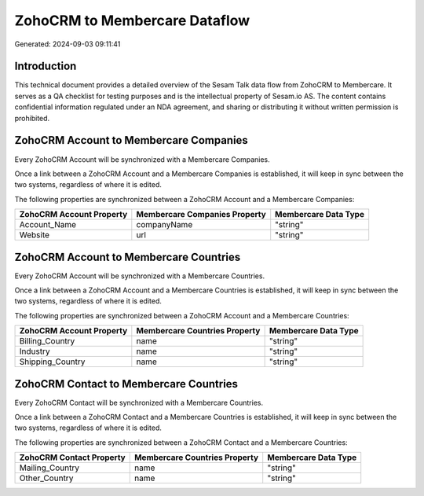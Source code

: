 ==============================
ZohoCRM to Membercare Dataflow
==============================

Generated: 2024-09-03 09:11:41

Introduction
------------

This technical document provides a detailed overview of the Sesam Talk data flow from ZohoCRM to Membercare. It serves as a QA checklist for testing purposes and is the intellectual property of Sesam.io AS. The content contains confidential information regulated under an NDA agreement, and sharing or distributing it without written permission is prohibited.

ZohoCRM Account to Membercare Companies
---------------------------------------
Every ZohoCRM Account will be synchronized with a Membercare Companies.

Once a link between a ZohoCRM Account and a Membercare Companies is established, it will keep in sync between the two systems, regardless of where it is edited.

The following properties are synchronized between a ZohoCRM Account and a Membercare Companies:

.. list-table::
   :header-rows: 1

   * - ZohoCRM Account Property
     - Membercare Companies Property
     - Membercare Data Type
   * - Account_Name
     - companyName
     - "string"
   * - Website
     - url
     - "string"


ZohoCRM Account to Membercare Countries
---------------------------------------
Every ZohoCRM Account will be synchronized with a Membercare Countries.

Once a link between a ZohoCRM Account and a Membercare Countries is established, it will keep in sync between the two systems, regardless of where it is edited.

The following properties are synchronized between a ZohoCRM Account and a Membercare Countries:

.. list-table::
   :header-rows: 1

   * - ZohoCRM Account Property
     - Membercare Countries Property
     - Membercare Data Type
   * - Billing_Country
     - name
     - "string"
   * - Industry
     - name
     - "string"
   * - Shipping_Country
     - name
     - "string"


ZohoCRM Contact to Membercare Countries
---------------------------------------
Every ZohoCRM Contact will be synchronized with a Membercare Countries.

Once a link between a ZohoCRM Contact and a Membercare Countries is established, it will keep in sync between the two systems, regardless of where it is edited.

The following properties are synchronized between a ZohoCRM Contact and a Membercare Countries:

.. list-table::
   :header-rows: 1

   * - ZohoCRM Contact Property
     - Membercare Countries Property
     - Membercare Data Type
   * - Mailing_Country
     - name
     - "string"
   * - Other_Country
     - name
     - "string"

